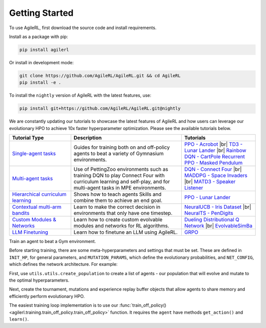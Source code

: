 Getting Started
---------------

.. raw:: html

   <h3 id="install-agilerl">Install AgileRL</h3>

To use AgileRL, first download the source code and install requirements.

Install as a package with pip:

.. code-block:: bash

   pip install agilerl

Or install in development mode:

.. code-block:: bash

   git clone https://github.com/AgileRL/AgileRL.git && cd AgileRL
   pip install -e .

To install the ``nightly`` version of AgileRL with the latest features, use:

.. code-block:: bash

   pip install git+https://github.com/AgileRL/AgileRL.git@nightly

.. raw:: html

   <h3 id="algorithms">Algorithms</h3>

.. raw:: html

   <style>
    /* CSS styles for tiles with rounded corners, centered titles, and always displayed algorithm list */

    /* Style for the container */

   @media (max-width: 750px) {
      .tiles_2 {
         display: grid;
         grid-template-columns: 100%; /* 2 columns */
         grid-auto-rows: 0% 50% 50% 0%; /* 2 rows */
         gap: 25px; /* Adjust the gap between tiles */
         margin-top: 0px; /*48px;*/
         margin-bottom: 58px;
         width: 100%;
         align-content: center;
         height: auto;
         min-height: 185px;
      }

      .tiles_3 {
         display: grid;
         grid-template-columns: 100%; /* 3 columns */
         grid-auto-rows: 33%; /* 2 rows */
         gap: 25px; /* Adjust the gap between tiles */
         margin-top: 48px;
         margin-bottom: 72px;
         width: 100%;
         align-content: start;
         height: auto;
         min-height: 185px;
      }
   }

   @media (min-width: 750px) {
      .tiles_2 {
         display: grid;
         grid-template-columns: 16.5% 33% 33% 16.5%; /* 2 columns */
         grid-auto-rows: 100%; /* 2 rows */
         gap: 25px; /* Adjust the gap between tiles */
         margin-top: 0px; /*48px;*/
         margin-bottom: 58px;
         width: 100%;
         align-content: center;
         height: auto;
         min-height: 185px;
      }
      .tiles_3 {
         display: grid;
         grid-template-columns: 33% 33% 33%; /* 3 columns */
         grid-auto-rows: 100%; /* 2 rows */
         gap: 25px; /* Adjust the gap between tiles */
         margin-top: 48px;
         margin-bottom: 25px;/*58px;*/
         width: 100%;
         align-content: start;
         height: auto;
         min-height: 185px;
      }
   }

    /* Style for each tile */
    .tile {
        padding: 0px 20px 20px; ; /* Fixed padding */
        transition: background-color 0.3s ease; /* Smooth transition */
        text-decoration: none;
        width: auto; /* Fixed width */
        height: auto; /* Fixed height */
        overflow: hidden; /* Hide overflow content */
        display: flex; /* Use flexbox for content alignment */
        flex-direction: column; /* Align content vertically */
        /*justify-content: center; /* Center content vertically */
        /*align-items: flex-start;*/
        background-color: transparent; /* Dark grey background */
        border-radius: 7px; /* Rounded corners */
        position: relative; /* Relative positioning for algorithm list */
        box-shadow: 0 4px 8px rgba(0, 150, 150, 0.5);
    }

    .column {
    flex: 1; /* Equal flex distribution */
    width: 50%; /* 50% width for each column */
    display: flex;
    flex-direction: column;
    /* Additional styles */
   }

    /* Lighter background color on hover */
    .tile:hover {
        background-color: #48b8b8; /* Lighter grey on hover */
        color: white;
    }

    /* Title styles */
    .tile h2 {
        margin-bottom: 8px; /* Adjust the margin */
        font-size: 24px; /* Adjust the font size */
        text-align: center; /* Center title text */
    }

   .tile p {
         margin-top: 12px;
         margin-bottom: 8px; /* Adjust the margin */
         font-size: 16px; /* Adjust the font size */
         text-align: left;
         word-wrap: break-word;
      }


    /* Learn more link styles */
    .tile a {
        display: block;
        margin-top: 8px; /* Adjust the margin */
        text-decoration: none;
        /*color: white; /* Link color */
        font-size: 14px; /* Adjust the font size */
        text-align: center; /* Center link text */
    }

    .tile a:hover {
        color: white; /* Link color on hover */
    }
   </style>

   <div class="tiles_3 article">
      <a href="../on_policy/index.html" class="tile on-policy article">
         <h2>On-policy</h2>
         <p>
               Algorithms: PPO
         </p>
      </a>
      <a href="../off_policy/index.html" class="tile off-policy">
         <h2> Off-policy</h2>
            <p>
                  Algorithms: DQN, Rainbow DQN, TD3, DDPG
                  <!-- Add more algorithms as needed -->
            </p>
      </a>
      <a href="../offline_training/index.html" class="tile online">
         <h2>Offline</h2>
         <p>
               Algorithms: CQL, ILQL
               <!-- Add more algorithms as needed -->
         </p>
      </a>
   </div>
   <div class="tiles_2 article">
      <div></div>
      <a href="../multi_agent_training/index.html" class="tile multi-agent">
         <h2>Multi Agent</h2>
         <p>
               Algorithms: MADDPG, MATD3, IPPO
               <!-- Add more algorithms as needed -->
         </p>
      </a>
      <a href="../bandits/index.html" class="tile bandit">
         <h2>Contextual Bandits</h2>
         <p>
               Algorithms: NeuralUCB, NeuralTS
               <!-- Add more algorithms as needed -->
         </p>
      </a>
   </div>

.. raw:: html

   <h3 id="tutorials">Tutorials</h3>

We are constantly updating our tutorials to showcase the latest features of AgileRL and how users can leverage our evolutionary HPO to achieve 10x
faster hyperparameter optimization. Please see the available tutorials below.

.. list-table::
   :header-rows: 1
   :widths: 25 45 30

   * - Tutorial Type
     - Description
     - Tutorials
   * - `Single-agent tasks <../tutorials/gymnasium/index.html>`_
     - Guides for training both on and off-policy agents to beat a variety of Gymnasium environments.
     - `PPO - Acrobot <../tutorials/gymnasium/agilerl_ppo_tutorial.html>`_ |br|
       `TD3 - Lunar Lander <../tutorials/gymnasium/agilerl_td3_tutorial.html>`_ |br|
       `Rainbow DQN - CartPole <../tutorials/gymnasium/agilerl_rainbow_dqn_tutorial.html>`_
       `Recurrent PPO - Masked Pendulum <../tutorials/gymnasium/agilerl_recurrent_ppo_tutorial.html>`_
   * - `Multi-agent tasks <../tutorials/pettingzoo/index.html>`_
     - Use of PettingZoo environments such as training DQN to play Connect Four with curriculum learning and self-play, and for multi-agent tasks in MPE environments.
     - `DQN - Connect Four <../tutorials/pettingzoo/dqn.html>`_ |br|
       `MADDPG - Space Invaders <../tutorials/pettingzoo/maddpg.html>`_ |br|
       `MATD3 - Speaker Listener <../tutorials/pettingzoo/matd3.html>`_
   * - `Hierarchical curriculum learning <../tutorials/skills/index.html>`_
     - Shows how to teach agents Skills and combine them to achieve an end goal.
     - `PPO - Lunar Lander <../tutorials/skills/index.html>`_
   * - `Contextual multi-arm bandits <../tutorials/bandits/index.html>`_
     - Learn to make the correct decision in environments that only have one timestep.
     - `NeuralUCB - Iris Dataset <../tutorials/bandits/agilerl_neural_ucb_tutorial.html>`_ |br|
       `NeuralTS - PenDigits <../tutorials/bandits/agilerl_neural_ts_tutorial.html>`_
   * - `Custom Modules & Networks <../tutorials/custom_networks/index.html>`_
     - Learn how to create custom evolvable modules and networks for RL algorithms.
     - `Dueling Distributional Q Network <../tutorials/custom_networks/agilerl_rainbow_tutorial.html>`_ |br|
       `EvolvableSimBa <../tutorials/custom_networks/agilerl_simba_tutorial.html>`_
   * - `LLM Finetuning <../tutorials/llm_finetuning/index.html>`_
     - Learn how to finetune an LLM using AgileRL.
     - `GRPO <../tutorials/llm_finetuning/index.html>`_

.. |br| raw:: html

   <br>

.. raw:: html

   <h3 id="train-an-agent">Train an Agent</h3>

Train an agent to beat a Gym environment.

Before starting training, there are some meta-hyperparameters and settings that must be set. These are defined in ``INIT_HP``, for general
parameters, and ``MUTATION_PARAMS``, which define the evolutionary probabilities, and ``NET_CONFIG``, which defines the network architecture. For example:

.. collapse:: Algorithm Hyperparameters

   .. code-block:: python

      INIT_HP = {
          'ENV_NAME': 'LunarLander-v3',   # Gym environment name
          'ALGO': 'DQN',                  # Algorithm
          'DOUBLE': True,                 # Use double Q-learning
          'CHANNELS_LAST': False,         # Swap image channels dimension from last to first [H, W, C] -> [C, H, W]
          'BATCH_SIZE': 256,              # Batch size
          'LR': 1e-3,                     # Learning rate
          'MAX_STEPS': 1_000_000,         # Max no. steps
          'TARGET_SCORE': 200.,           # Early training stop at avg score of last 100 episodes
          'GAMMA': 0.99,                  # Discount factor
          'MEMORY_SIZE': 10000,           # Max memory buffer size
          'LEARN_STEP': 1,                # Learning frequency
          'TAU': 1e-3,                    # For soft update of target parameters
          'TOURN_SIZE': 2,                # Tournament size
          'ELITISM': True,                # Elitism in tournament selection
          'POP_SIZE': 6,                  # Population size
          'EVO_STEPS': 10_000,            # Evolution frequency
          'EVAL_STEPS': None,             # Evaluation steps
          'EVAL_LOOP': 1,                 # Evaluation episodes
          'LEARNING_DELAY': 1000,         # Steps before starting learning
          'WANDB': True,                  # Log with Weights and Biases
      }

.. collapse:: Mutation Hyperparameters

   .. code-block:: python

      MUTATION_PARAMS = {
          # Relative probabilities
          'NO_MUT': 0.4,                              # No mutation
          'ARCH_MUT': 0.2,                            # Architecture mutation
          'NEW_LAYER': 0.2,                           # New layer mutation
          'PARAMS_MUT': 0.2,                          # Network parameters mutation
          'ACT_MUT': 0,                               # Activation layer mutation
          'RL_HP_MUT': 0.2,                           # Learning HP mutation
          'MUT_SD': 0.1,                              # Mutation strength
          'RAND_SEED': 1,                             # Random seed
      }

.. collapse:: Network Configuration

   .. code-block:: python

      NET_CONFIG = {
          'latent_dim': 16
          'encoder_config': {
            'hidden_size': [32]     # Observation encoder configuration
          }
          'head_config': {
            'hidden_size': [32]     # Network head configuration
          }

      }

.. raw:: html

   <br>
   <h3>Creating a Population of Agents</h3>

First, use ``utils.utils.create_population`` to create a list of agents - our population that will evolve and mutate to the optimal hyperparameters.

.. collapse:: Population Creation Example
   :open:

   .. code-block:: python

      import torch
      from agilerl.utils.utils import (
          make_vect_envs,
          create_population,
          observation_space_channels_to_first
      )

      device = torch.device("cuda" if torch.cuda.is_available() else "cpu")

      num_envs = 16
      env = make_vect_envs(env_name=INIT_HP['ENV_NAME'], num_envs=num_envs)

      observation_space = env.single_observation_space
      action_space = env.single_action_space
      if INIT_HP['CHANNELS_LAST']:
          observation_space = observation_space_channels_to_first(observation_space)

      agent_pop = create_population(
          algo=INIT_HP['ALGO'],                 # Algorithm
          observation_space=observation_space,  # Observation space
          action_space=action_space,            # Action space
          net_config=NET_CONFIG,                # Network configuration
          INIT_HP=INIT_HP,                      # Initial hyperparameters
          population_size=INIT_HP['POP_SIZE'],  # Population size
          num_envs=num_envs,                    # Number of vectorized environments
          device=device
      )

.. raw:: html

   <h3>Initializing Evolutionary HPO</h3>

Next, create the tournament, mutations and experience replay buffer objects that allow agents to share memory and efficiently perform evolutionary HPO.

.. collapse:: Mutations and Tournament Selection Example
   :open:

   .. code-block:: python

      from agilerl.components.replay_buffer import ReplayBuffer
      from agilerl.hpo.tournament import TournamentSelection
      from agilerl.hpo.mutation import Mutations

      memory = ReplayBuffer(
          max_size=INIT_HP['MEMORY_SIZE'],   # Max replay buffer size
          device=device,
      )

      tournament = TournamentSelection(
          tournament_size=INIT_HP['TOURN_SIZE'], # Tournament selection size
          elitism=INIT_HP['ELITISM'],            # Elitism in tournament selection
          population_size=INIT_HP['POP_SIZE'],   # Population size
          eval_loop=INIT_HP['EVAL_LOOP'],        # Evaluate using last N fitness scores
      )

      mutations = Mutations(
          no_mutation=MUTATION_PARAMS['NO_MUT'],                # No mutation
          architecture=MUTATION_PARAMS['ARCH_MUT'],             # Architecture mutation
          new_layer_prob=MUTATION_PARAMS['NEW_LAYER'],          # New layer mutation
          parameters=MUTATION_PARAMS['PARAMS_MUT'],             # Network parameters mutation
          activation=MUTATION_PARAMS['ACT_MUT'],                # Activation layer mutation
          rl_hp=MUTATION_PARAMS['RL_HP_MUT'],                   # Learning HP mutation
          mutation_sd=MUTATION_PARAMS['MUT_SD'],                # Mutation strength
          rand_seed=MUTATION_PARAMS['RAND_SEED'],               # Random seed
          device=device,
      )

.. raw:: html

   <h3>Train a Population of Agents</h3>

The easiest training loop implementation is to use our :func:`train_off_policy() <agilerl.training.train_off_policy.train_off_policy>` function.
It requires the ``agent`` have methods ``get_action()`` and ``learn()``.

.. collapse:: Training Example
   :open:

   .. code-block:: python

      from agilerl.training.train_off_policy import train_off_policy

      trained_pop, pop_fitnesses = train_off_policy(
          env=env,                                   # Gym-style environment
          env_name=INIT_HP['ENV_NAME'],              # Environment name
          algo=INIT_HP['ALGO'],                      # Algorithm
          pop=agent_pop,                             # Population of agents
          memory=memory,                             # Replay buffer
          swap_channels=INIT_HP['CHANNELS_LAST'],    # Swap image channel from last to first
          max_steps=INIT_HP["MAX_STEPS"],            # Max number of training steps
          evo_steps=INIT_HP['EVO_STEPS'],            # Evolution frequency
          eval_steps=INIT_HP["EVAL_STEPS"],          # Number of steps in evaluation episode
          eval_loop=INIT_HP["EVAL_LOOP"],            # Number of evaluation episodes
          learning_delay=INIT_HP['LEARNING_DELAY'],  # Steps before starting learning
          target=INIT_HP['TARGET_SCORE'],            # Target score for early stopping
          tournament=tournament,                     # Tournament selection object
          mutation=mutations,                        # Mutations object
          wb=INIT_HP['WANDB'],                       # Weights and Biases tracking
      )
